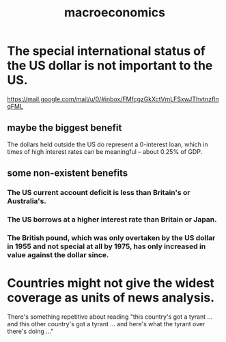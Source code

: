 :PROPERTIES:
:ID:       d5710ba5-2a3a-4f7a-80fc-97f7225c3a05
:END:
#+title: macroeconomics
* The special international status of the US dollar is not important to the US.
  https://mail.google.com/mail/u/0/#inbox/FMfcgzGkXctVmLFSxwJThvtnzflnqFML
** maybe the biggest benefit
   The dollars held outside the US do represent a 0-interest loan, which in times of high interest rates can be meaningful -- about 0.25% of GDP.
** some non-existent benefits
*** The US current account deficit is less than Britain's or Australia's.
*** The US borrows at a higher interest rate than Britain or Japan.
*** The British pound, which was only overtaken by the US dollar in 1955 and not special at all by 1975, has only increased in value against the dollar since.
* Countries might not give the widest coverage as units of news analysis.
  There's something repetitive about reading "this country's got a tyrant ... and this other country's got a tyrant ... and here's what the tyrant over there's doing ..."
